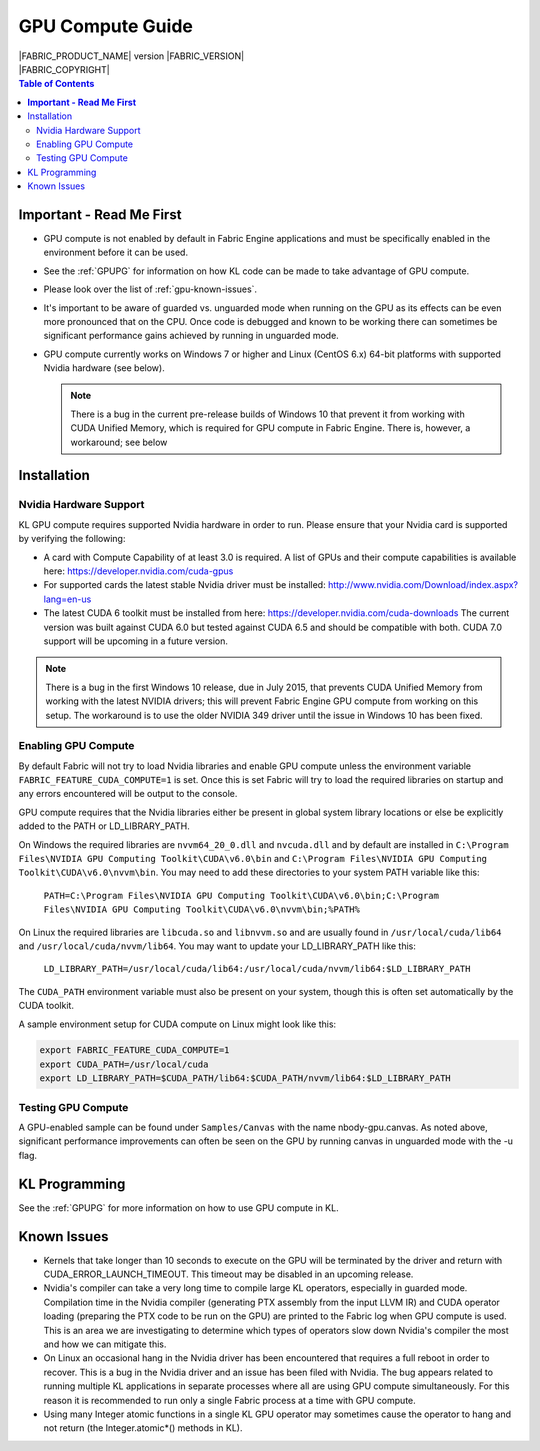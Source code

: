 .. _GPUCompute:

GPU Compute Guide
=================

.. image:: /images/FE_logo_345_60.*
   :width: 345px
   :height: 60px

| |FABRIC_PRODUCT_NAME| version |FABRIC_VERSION|
| |FABRIC_COPYRIGHT|

.. contents:: Table of Contents
  :local:

**Important - Read Me First**
-----------------------------

- GPU compute is not enabled by default in Fabric Engine applications and must be specifically enabled in the environment before it can be used.

- See the :ref:`GPUPG` for information on how KL code can be made to take advantage of GPU compute.

- Please look over the list of :ref:`gpu-known-issues`.

- It's important to be aware of guarded vs. unguarded mode when running on the GPU as its effects can be even more pronounced that on the CPU. Once code is debugged and known to be working there can sometimes be significant performance gains achieved by running in unguarded mode.

- GPU compute currently works on Windows 7 or higher and Linux (CentOS 6.x) 64-bit platforms with supported Nvidia hardware (see below).

  .. note::

    There is a bug in the current pre-release builds of Windows 10 that prevent it from working with CUDA Unified Memory, which is required for GPU compute in Fabric Engine.  There is, however, a workaround; see below

Installation
------------

Nvidia Hardware Support
+++++++++++++++++++++++

KL GPU compute requires supported Nvidia hardware in order to run. Please ensure that your Nvidia card is supported by verifying the following:

- A card with Compute Capability of at least 3.0 is required. A list of GPUs and their compute capabilities is available here: https://developer.nvidia.com/cuda-gpus

- For supported cards the latest stable Nvidia driver must be installed: http://www.nvidia.com/Download/index.aspx?lang=en-us

- The latest CUDA 6 toolkit must be installed from here: https://developer.nvidia.com/cuda-downloads The current version was built against CUDA 6.0 but tested against CUDA 6.5 and should be compatible with both. CUDA 7.0 support will be upcoming in a future version.

.. note::

  There is a bug in the first Windows 10 release, due in July 2015, that prevents CUDA Unified Memory from working with the latest NVIDIA drivers; this will prevent Fabric Engine GPU compute from working on this setup.  The workaround is to use the older NVIDIA 349 driver until the issue in Windows 10 has been fixed.

Enabling GPU Compute
++++++++++++++++++++

By default Fabric will not try to load Nvidia libraries and enable GPU compute unless the environment variable ``FABRIC_FEATURE_CUDA_COMPUTE=1`` is set. Once this is set Fabric will try to load the required libraries on startup and any errors encountered will be output to the console. 

GPU compute requires that the Nvidia libraries either be present in global system library locations or else be explicitly added to the PATH or LD_LIBRARY_PATH.

On Windows the required libraries are ``nvvm64_20_0.dll`` and ``nvcuda.dll`` and by default are installed in ``C:\Program Files\NVIDIA GPU Computing Toolkit\CUDA\v6.0\bin`` and ``C:\Program Files\NVIDIA GPU Computing Toolkit\CUDA\v6.0\nvvm\bin``. You may need to add these directories to your system PATH variable like this:

  ``PATH=C:\Program Files\NVIDIA GPU Computing Toolkit\CUDA\v6.0\bin;C:\Program Files\NVIDIA GPU Computing Toolkit\CUDA\v6.0\nvvm\bin;%PATH%``

On Linux the required libraries are ``libcuda.so`` and ``libnvvm.so`` and are usually found in ``/usr/local/cuda/lib64`` and ``/usr/local/cuda/nvvm/lib64``. You may want to update your LD_LIBRARY_PATH like this:

  ``LD_LIBRARY_PATH=/usr/local/cuda/lib64:/usr/local/cuda/nvvm/lib64:$LD_LIBRARY_PATH``

The ``CUDA_PATH`` environment variable must also be present on your system, though this is often set automatically by the CUDA toolkit.

A sample environment setup for CUDA compute on Linux might look like this:

.. code-block:: sh

  export FABRIC_FEATURE_CUDA_COMPUTE=1
  export CUDA_PATH=/usr/local/cuda
  export LD_LIBRARY_PATH=$CUDA_PATH/lib64:$CUDA_PATH/nvvm/lib64:$LD_LIBRARY_PATH


Testing GPU Compute
+++++++++++++++++++

A GPU-enabled sample can be found under ``Samples/Canvas`` with the name nbody-gpu.canvas. As noted above, significant performance improvements can often be seen on the GPU by running canvas in unguarded mode with the -u flag.

KL Programming
--------------

See the :ref:`GPUPG` for more information on how to use GPU compute in KL.

.. _gpu-known-issues:

Known Issues
------------

- Kernels that take longer than 10 seconds to execute on the GPU will be terminated by the driver and return with CUDA_ERROR_LAUNCH_TIMEOUT. This timeout may be disabled in an upcoming release.

- Nvidia's compiler can take a very long time to compile large KL operators, especially in guarded mode. Compilation time in the Nvidia compiler (generating PTX assembly from the input LLVM IR) and CUDA operator loading (preparing the PTX code to be run on the GPU) are printed to the Fabric log when GPU compute is used. This is an area we are investigating to determine which types of operators slow down Nvidia's compiler the most and how we can mitigate this.

- On Linux an occasional hang in the Nvidia driver has been encountered that requires a full reboot in order to recover. This is a bug in the Nvidia driver and an issue has been filed with Nvidia. The bug appears related to running multiple KL applications in separate processes where all are using GPU compute simultaneously. For this reason it is recommended to run only a single Fabric process at a time with GPU compute.

- Using many Integer atomic functions in a single KL GPU operator may sometimes cause the operator to hang and not return (the Integer.atomic*() methods in KL).

